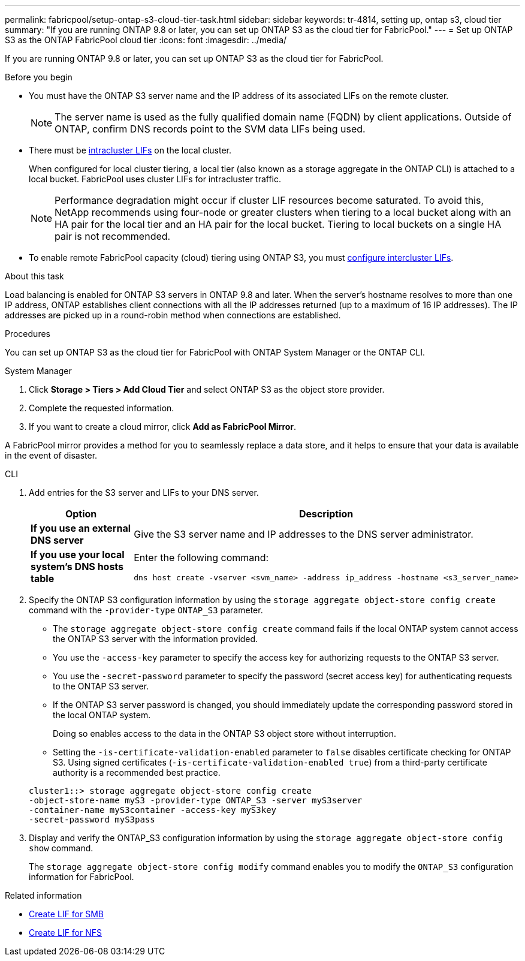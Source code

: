 ---
permalink: fabricpool/setup-ontap-s3-cloud-tier-task.html
sidebar: sidebar
keywords: tr-4814, setting up, ontap s3, cloud tier
summary: "If you are running ONTAP 9.8 or later, you can set up ONTAP S3 as the cloud tier for FabricPool."
---
= Set up ONTAP S3 as the ONTAP FabricPool cloud tier
:icons: font
:imagesdir: ../media/

[.lead]
If you are running ONTAP 9.8 or later, you can set up ONTAP S3 as the cloud tier for FabricPool.

.Before you begin

* You must have the ONTAP S3 server name and the IP address of its associated LIFs on the remote cluster.
+
NOTE: The server name is used as the fully qualified domain name (FQDN) by client applications. Outside of ONTAP, confirm DNS records point to the SVM data LIFs being used.

* There must be <<create-lif,intracluster LIFs>> on the local cluster.
+
When configured for local cluster tiering, a local tier (also known as a storage aggregate in the ONTAP CLI) is attached to a local bucket. FabricPool uses cluster LIFs for intracluster traffic.
+
NOTE: Performance degradation might occur if cluster LIF resources become saturated. To avoid this, NetApp recommends using four-node or greater clusters when tiering to a local bucket along with an HA pair for the local tier and an HA pair for the local bucket. Tiering to local buckets on a single HA pair is not recommended.

* To enable remote FabricPool capacity (cloud) tiering using ONTAP S3, you must link:../s3-config/create-intercluster-lifs-remote-fabricpool-tiering-task.html[configure intercluster LIFs].

.About this task

Load balancing is enabled for ONTAP S3 servers in ONTAP 9.8 and later. When the server's hostname resolves to more than one IP address, ONTAP establishes client connections with all the IP addresses returned (up to a maximum of 16 IP addresses). The IP addresses are picked up in a round-robin method when connections are established.

.Procedures

You can set up ONTAP S3 as the cloud tier for FabricPool with ONTAP System Manager or the ONTAP CLI. 

[role="tabbed-block"]
====

.System Manager
--

. Click *Storage > Tiers > Add Cloud Tier* and select ONTAP S3 as the object store provider.
. Complete the requested information.
. If you want to create a cloud mirror, click *Add as FabricPool Mirror*.

A FabricPool mirror provides a method for you to seamlessly replace a data store, and it helps to ensure that your data is available in the event of disaster.
--
.CLI
--

. Add entries for the S3 server and LIFs to your DNS server.
+

|===

h| Option h|Description

a|
*If you use an external DNS server*
a|
Give the S3 server name and IP addresses to the DNS server administrator.
a|
*If you use your local system's DNS hosts table*
a|
Enter the following command:

----
dns host create -vserver <svm_name> -address ip_address -hostname <s3_server_name>
----

|===

. Specify the ONTAP S3 configuration information by using the `storage aggregate object-store config create` command with the `-provider-type` `ONTAP_S3` parameter.
 ** The `storage aggregate object-store config create` command fails if the local ONTAP system cannot access the ONTAP S3 server with the information provided.
 ** You use the `-access-key` parameter to specify the access key for authorizing requests to the ONTAP S3 server.
 ** You use the `-secret-password` parameter to specify the password (secret access key) for authenticating requests to the ONTAP S3 server.
 ** If the ONTAP S3 server password is changed, you should immediately update the corresponding password stored in the local ONTAP system.
+
Doing so enables access to the data in the ONTAP S3 object store without interruption.

 ** Setting the `-is-certificate-validation-enabled` parameter to `false` disables certificate checking for ONTAP S3. Using signed certificates (`-is-certificate-validation-enabled true`) from a third-party certificate authority is a recommended best practice.

+
----
cluster1::> storage aggregate object-store config create
-object-store-name myS3 -provider-type ONTAP_S3 -server myS3server
-container-name myS3container -access-key myS3key
-secret-password myS3pass
----
. Display and verify the ONTAP_S3 configuration information by using the `storage aggregate object-store config show` command.
+
The `storage aggregate object-store config modify` command enables you to modify the `ONTAP_S3` configuration information for FabricPool.
--
====

[[create-lif]]
.Related information

* link:../smb-config/create-lif-task.html[Create LIF for SMB]
* link:../nfs-config/create-lif-task.html[Create LIF for NFS]


// 2025-2-25,GH-1657
// 2024-12-18 ONTAPDOC-2606
// 2024-11-6, S3 certs
// 2023 Jan 19, ontap-issues-727
// 2022 Jan 07, BURT 1372360 
